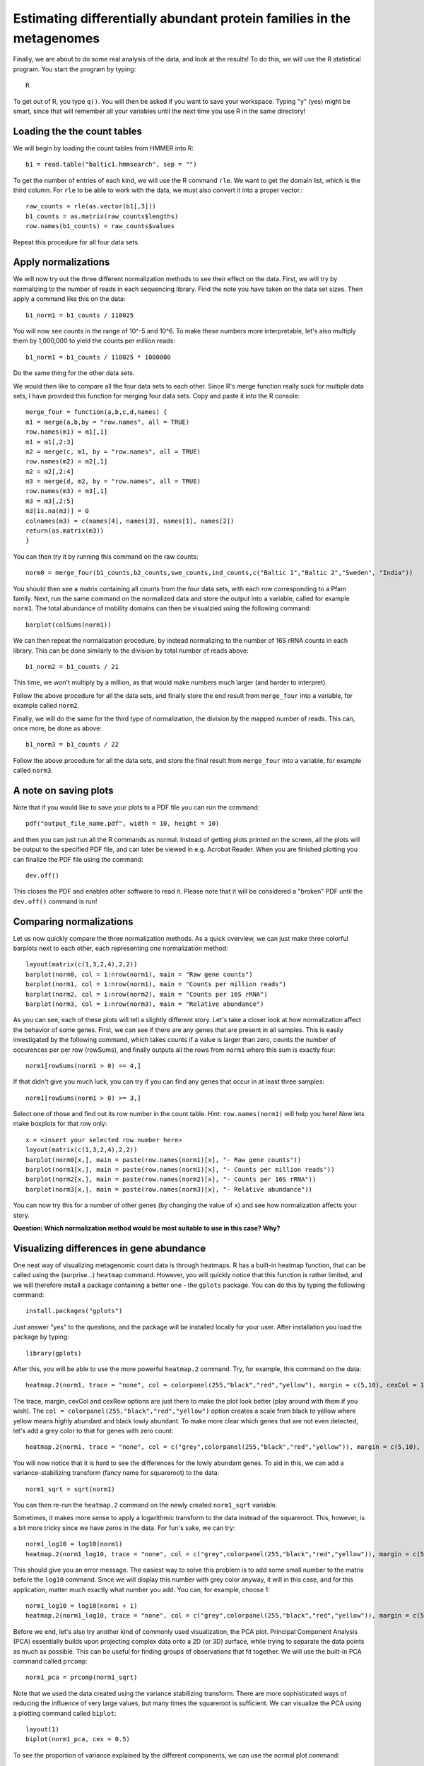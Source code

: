 ======================================================================
Estimating differentially abundant protein families in the metagenomes
======================================================================
Finally, we are about to do some real analysis of the data, and look
at the results! To do this, we will use the R statistical program.
You start the program by typing::
    
    R
    
To get out of R, you type ``q()``. You will then be asked if you want
to save your workspace. Typing "y" (yes) might be smart, since that
will remember all your variables until the next time you use R in the
same directory!
    
Loading the the count tables
============================

We will begin by loading the count tables from HMMER into R::

    b1 = read.table("baltic1.hmmsearch", sep = "")

To get the number of entries of each kind, we will use the R command ``rle``.
We want to get the domain list, which is the third column. For ``rle`` to be
able to work with the data, we must also convert it into a proper vector.::

    raw_counts = rle(as.vector(b1[,3]))
    b1_counts = as.matrix(raw_counts$lengths)
    row.names(b1_counts) = raw_counts$values
    
Repeat this procedure for all four data sets.

Apply normalizations
====================

We will now try out the three different normalization methods to see their
effect on the data. First, we will try by normalizing to the number of reads
in each sequencing library. Find the note you have taken on the data set sizes.
Then apply a command like this on the data::

    b1_norm1 = b1_counts / 118025
    
You will now see counts in the range of 10^-5 and 10^6. To make these numbers
more interpretable, let's also multiply them by 1,000,000 to yield the counts
per million reads::

    b1_norm1 = b1_counts / 118025 * 1000000
    
Do the same thing for the other data sets.

We would then like to compare all the four data sets to each other. Since R's
merge function really suck for multiple data sets, I have provided this
function for merging four data sets. Copy and paste it into the R console::
    
    merge_four = function(a,b,c,d,names) {
    m1 = merge(a,b,by = "row.names", all = TRUE)
    row.names(m1) = m1[,1]
    m1 = m1[,2:3]
    m2 = merge(c, m1, by = "row.names", all = TRUE)
    row.names(m2) = m2[,1]
    m2 = m2[,2:4]
    m3 = merge(d, m2, by = "row.names", all = TRUE)
    row.names(m3) = m3[,1]
    m3 = m3[,2:5]
    m3[is.na(m3)] = 0
    colnames(m3) = c(names[4], names[3], names[1], names[2])
    return(as.matrix(m3))
    }
    
You can then try it by running this command on the raw counts::
    
    norm0 = merge_four(b1_counts,b2_counts,swe_counts,ind_counts,c("Baltic 1","Baltic 2","Sweden", "India"))

You should then see a matrix containing all counts from the four data
sets, with each row corresponding to a Pfam family. Next, run the same
command on the normalized data and store the output into a variable, called
for example ``norm1``. The total abundance of mobility domains can then be
visualzied using the following command::

    barplot(colSums(norm1))

We can then repeat the normalization procedure, by instead normalizing to
the number of 16S rRNA counts in each library. This can be done similarly
to the division by total number of reads above::

    b1_norm2 = b1_counts / 21
    
This time, we won't multiply by a million, as that would make numbers
much larger (and harder to interpret).

Follow the above procedure for all the data sets, and finally store the
end result from ``merge_four`` into a variable, for example called ``norm2``.

Finally, we will do the same for the third type of normalization, the
division by the mapped number of reads. This can, once more, be done as
above::

    b1_norm3 = b1_counts / 22
    
Follow the above procedure for all the data sets, and store the final
result from ``merge_four`` into a variable, for example called ``norm3``.

A note on saving plots
======================
Note that if you would like to save your plots to a PDF file you can run
the command::

    pdf("output_file_name.pdf", width = 10, height = 10)
    
and then you can just run all the R commands as normal. Instead of getting
plots printed on the screen, all the plots will be output to the specified
PDF file, and can later be viewed in e.g. Acrobat Reader. When you are
finished plotting you can finalize the PDF file using the command::

    dev.off()
    
This closes the PDF and enables other software to read it. Please note that
it will be considered a "broken" PDF until the ``dev.off()`` command is run!

Comparing normalizations
========================

Let us now quickly compare the three normalization methods. As a quick
overview, we can just make three colorful barplots next to each other,
each representing one normalization method::

    layout(matrix(c(1,3,2,4),2,2))
    barplot(norm0, col = 1:nrow(norm1), main = "Raw gene counts")
    barplot(norm1, col = 1:nrow(norm1), main = "Counts per million reads")
    barplot(norm2, col = 1:nrow(norm2), main = "Counts per 16S rRNA")
    barplot(norm3, col = 1:nrow(norm3), main = "Relative abundance")
    
As you can see, each of these plots will tell a slightly different story.
Let's take a closer look at how normalization affect the behavior of some
genes. First, we can see if there are any genes that are present in all
samples. This is easily investigated by the following command, which takes
counts if a value is larger than zero, counts the number of occurences per
per row (rowSums), and finally outputs all the rows from ``norm1`` where
this sum is exactly four::

    norm1[rowSums(norm1 > 0) == 4,]

If that didn't give you much luck, you can try if you can find any genes
that occur in at least three samples::

    norm1[rowSums(norm1 > 0) >= 3,]

Select one of those and find out its row number in the count table.
Hint: ``row.names(norm1)`` will help you here! Now lets make boxplots for
that row only::

    x = <insert your selected row number here>
    layout(matrix(c(1,3,2,4),2,2))
    barplot(norm0[x,], main = paste(row.names(norm1)[x], "- Raw gene counts"))
    barplot(norm1[x,], main = paste(row.names(norm1)[x], "- Counts per million reads"))
    barplot(norm2[x,], main = paste(row.names(norm2)[x], "- Counts per 16S rRNA"))
    barplot(norm3[x,], main = paste(row.names(norm3)[x], "- Relative abundance"))
    
You can now try this for a number of other genes (by changing the value of
``x``) and see how normalization affects your story.

**Question: Which normalization method would be most suitable to use in this case? Why?**


Visualizing differences in gene abundance
========================================

One neat way of visualizing metagenomic count data is through heatmaps. R has a built-in
heatmap function, that can be called using the (surprise...) ``heatmap`` command.
However, you will quickly notice that this function is rather limited, and we will
therefore install a package containing a better one - the ``gplots`` package. You can do
this by typing the following command::

    install.packages("gplots")
    
Just answer "yes" to the questions, and the package will be installed locally for your
user. After installation you load the package by typing::

    library(gplots)

After this, you will be able to use the more powerful ``heatmap.2`` command. Try,
for example, this command on the data::

    heatmap.2(norm1, trace = "none", col = colorpanel(255,"black","red","yellow"), margin = c(5,10), cexCol = 1, cexRow = 0.7)
    
The trace, margin, cexCol and cexRow options are just there to make the plot look better
(play around with them if you wish). The ``col = colorpanel(255,"black","red","yellow")``
option creates a scale from black to yellow where yellow means highly abundant and black
lowly abundant. To make more clear which genes that are not even detected, let's add a
grey color to that for genes with zero count::

    heatmap.2(norm1, trace = "none", col = c("grey",colorpanel(255,"black","red","yellow")), margin = c(5,10), cexCol = 1, cexRow = 0.7)

You will now notice that it is hard to see the differences for the lowly abundant genes.
To aid in this, we can add a variance-stabilizing transform (fancy name for squareroot)
to the data::

    norm1_sqrt = sqrt(norm1)

You can then re-run the ``heatmap.2`` command on the newly created ``norm1_sqrt``
variable.

Sometimes, it makes more sense to apply a logarithmic transform to the data instead of
the squareroot. This, however, is a bit more tricky since we have zeros in the data.
For fun's sake, we can try::

    norm1_log10 = log10(norm1)
    heatmap.2(norm1_log10, trace = "none", col = c("grey",colorpanel(255,"black","red","yellow")), margin = c(5,10), cexCol = 1, cexRow = 0.7)

This should give you an error message. The easiest way to solve this problem is to add
some small number to the matrix before the ``log10`` command. Since we will display this
number with grey color anyway, it will in this case, and for this application, matter
much exactly what number you add. You can, for example, choose 1::

    norm1_log10 = log10(norm1 + 1)
    heatmap.2(norm1_log10, trace = "none", col = c("grey",colorpanel(255,"black","red","yellow")), margin = c(5,10), cexCol = 1, cexRow = 0.7)

Before we end, let's also try another kind of commonly used visualization, the PCA plot.
Principal Component Analysis (PCA) essentially builds upon projecting complex data onto a
2D (or 3D) surface, while trying to separate the data points as much as possible. This
can be useful for finding groups of observations that fit together. We will use the built-in
PCA command called ``prcomp``::

    norm1_pca = prcomp(norm1_sqrt)

Note that we used the data created using the variance stabilizing transform. There are more
sophisticated ways of reducing the influence of very large values, but many times the
squareroot is sufficient. We can visualize the PCA using a plotting command called ``biplot``::

    layout(1)      
    biplot(norm1_pca, cex = 0.5)
    
To see the proportion of variance explained by the different components, we can use the
normal plot command::

    plot(norm1_pca)
    
We want the first two bars to be as large as possible, since that means that the dataset
can be easily simplified to two dimensions. If all bars are of roughly equal height, the
projection to a 2D surface has caused a loss of much of the information of the data, and
we can not trust the patterns in the PCA plot as much.

If we do the PCA on the relative abundance data (normalization three), we can get a view
of which Pfam domains that dominate in these samples::

    norm3_pca = prcomp(norm3)
    biplot(norm3_pca, cex = 0.5)

And that's the end of the lab. If you have lots of time to spare, you can move on to the
bonus excersize, in which we will analyze the 16S rRNA data generated by Metaxa2 further,
to understand which bacterial species that are present in the samples.
